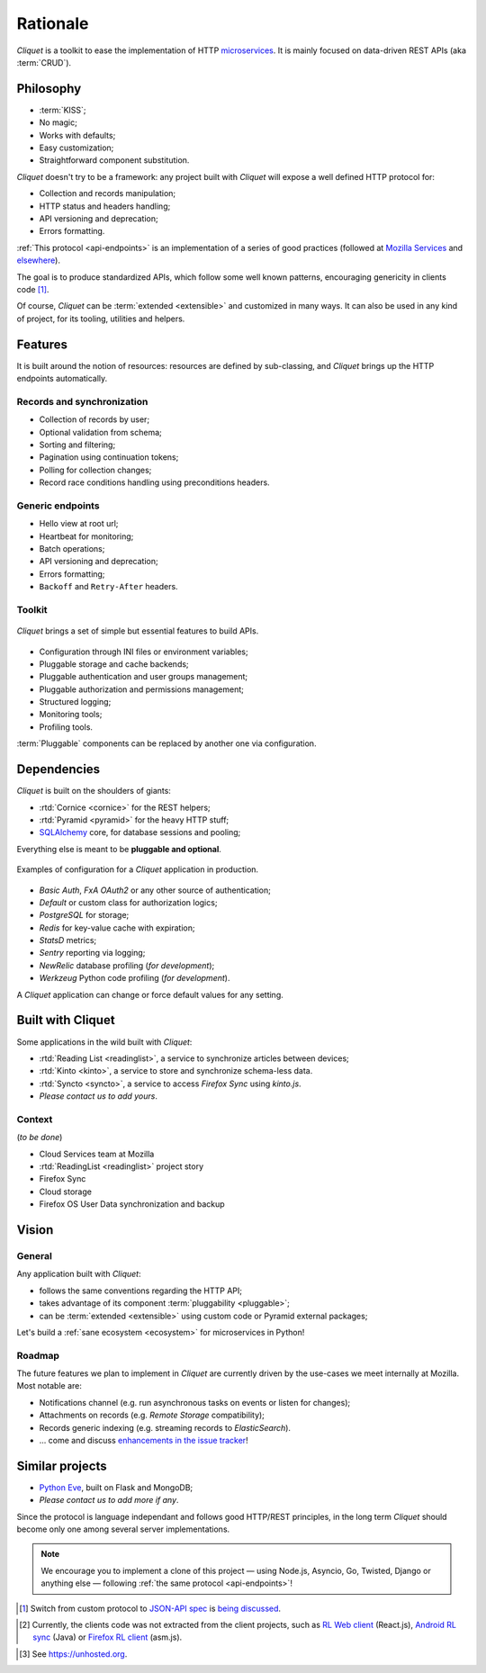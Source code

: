 Rationale
#########

*Cliquet* is a toolkit to ease the implementation of HTTP `microservices`_.
It is mainly focused on data-driven REST APIs (aka :term:`CRUD`).

.. _microservices: http://en.wikipedia.org/wiki/Microservices


Philosophy
==========

* :term:`KISS`;
* No magic;
* Works with defaults;
* Easy customization;
* Straightforward component substitution.

*Cliquet* doesn't try to be a framework: any project built with *Cliquet* will
expose a well defined HTTP protocol for:

* Collection and records manipulation;
* HTTP status and headers handling;
* API versioning and deprecation;
* Errors formatting.

:ref:`This protocol <api-endpoints>` is an implementation of a series of good
practices (followed at `Mozilla Services`_ and `elsewhere`_).

.. _Mozilla Services: https://wiki.mozilla.org/CloudServices
.. _elsewhere: http://www.vinaysahni.com/best-practices-for-a-pragmatic-restful-api

The goal is to produce standardized APIs, which follow some
well known patterns, encouraging genericity in clients code [#]_.

Of course, *Cliquet* can be :term:`extended <extensible>` and customized in
many ways. It can also be used in any kind of project, for its tooling, utilities
and helpers.


Features
========

It is built around the notion of resources: resources are defined by sub-classing,
and *Cliquet* brings up the HTTP endpoints automatically.

Records and synchronization
---------------------------

* Collection of records by user;
* Optional validation from schema;
* Sorting and filtering;
* Pagination using continuation tokens;
* Polling for collection changes;
* Record race conditions handling using preconditions headers.

Generic endpoints
-----------------

* Hello view at root url;
* Heartbeat for monitoring;
* Batch operations;
* API versioning and deprecation;
* Errors formatting;
* ``Backoff`` and ``Retry-After`` headers.

Toolkit
-------

.. figure:: images/cliquet-base.png
    :align: center

    *Cliquet* brings a set of simple but essential features to build APIs.

* Configuration through INI files or environment variables;
* Pluggable storage and cache backends;
* Pluggable authentication and user groups management;
* Pluggable authorization and permissions management;
* Structured logging;
* Monitoring tools;
* Profiling tools.

:term:`Pluggable` components can be replaced by another one via configuration.


Dependencies
============

*Cliquet* is built on the shoulders of giants:

* :rtd:`Cornice <cornice>` for the REST helpers;
* :rtd:`Pyramid <pyramid>` for the heavy HTTP stuff;
* `SQLAlchemy <http://docs.sqlalchemy.org>`_ core, for database sessions and
  pooling;

Everything else is meant to be **pluggable and optional**.

.. figure:: images/cliquet-mozilla.png
    :align: center

    Examples of configuration for a *Cliquet* application in production.

* *Basic Auth*, *FxA OAuth2* or any other source of authentication;
* *Default* or custom class for authorization logics;
* *PostgreSQL* for storage;
* *Redis* for key-value cache with expiration;
* *StatsD* metrics;
* *Sentry* reporting via logging;
* *NewRelic* database profiling (*for development*);
* *Werkzeug* Python code profiling (*for development*).

A *Cliquet* application can change or force default values for any setting.


Built with Cliquet
==================

Some applications in the wild built with *Cliquet*:

* :rtd:`Reading List <readinglist>`, a service to synchronize articles between
  devices;
* :rtd:`Kinto <kinto>`, a service to store and synchronize schema-less data.
* :rtd:`Syncto <syncto>`, a service to access *Firefox Sync* using *kinto.js*.
* *Please contact us to add yours*.


Context
-------

(*to be done*)

* Cloud Services team at Mozilla
* :rtd:`ReadingList <readinglist>` project story
* Firefox Sync
* Cloud storage
* Firefox OS User Data synchronization and backup


Vision
======

General
-------

Any application built with *Cliquet*:

* follows the same conventions regarding the HTTP API;
* takes advantage of its component :term:`pluggability <pluggable>`;
* can be :term:`extended <extensible>` using custom code or Pyramid external
  packages;

Let's build a :ref:`sane ecosystem <ecosystem>` for microservices in Python!


Roadmap
-------

The future features we plan to implement in *Cliquet* are currently driven by the
use-cases we meet internally at Mozilla. Most notable are:

* Notifications channel (e.g. run asynchronous tasks on events or listen for
  changes);
* Attachments on records (e.g. *Remote Storage* compatibility);
* Records generic indexing (e.g. streaming records to *ElasticSearch*).

* ... come and discuss `enhancements in the issue tracker`_!

.. _enhancements in the issue tracker: https://github.com/mozilla-services/cliquet/issues?q=is%3Aopen+is%3Aissue+label%3Aenhancement


Similar projects
================

* `Python Eve <http://python-eve.org/>`_, built on Flask and MongoDB;
* *Please contact us to add more if any*.

Since the protocol is language independant and follows good HTTP/REST principles,
in the long term *Cliquet* should become only one among several server implementations.

.. note::

    We encourage you to implement a clone of this project — using Node.js, Asyncio,
    Go, Twisted, Django or anything else — following :ref:`the same protocol <api-endpoints>`!


.. [#] Switch from custom protocol to `JSON-API spec`_ is `being discussed`_.

.. _JSON-API spec: http://jsonapi.org/
.. _being discussed: https://github.com/mozilla-services/cliquet/issues/254


.. [#] Currently, the clients code was not extracted from the client projects, such as
    `RL Web client`_ (React.js), `Android RL sync`_ (Java) or `Firefox RL client`_ (asm.js).

.. _RL Web client: https://github.com/n1k0/readinglist-client/
.. _Android RL Sync: https://hg.mozilla.org/releases/mozilla-beta/file/default/mobile/android/base/reading/
.. _Firefox RL client: https://hg.mozilla.org/releases/mozilla-aurora/file/default/browser/components/readinglist

.. [#] See https://unhosted.org.
